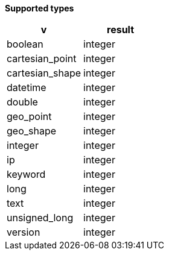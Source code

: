 // This is generated by ESQL's AbstractFunctionTestCase. Do no edit it.

*Supported types*

[%header.monospaced.styled,format=dsv,separator=|]
|===
v | result
boolean | integer
cartesian_point | integer
cartesian_shape | integer
datetime | integer
double | integer
geo_point | integer
geo_shape | integer
integer | integer
ip | integer
keyword | integer
long | integer
text | integer
unsigned_long | integer
version | integer
|===

